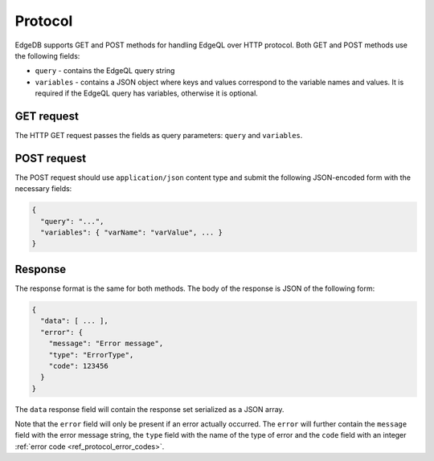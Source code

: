 .. _ref_edgeqlql_protocol:


Protocol
========

EdgeDB supports GET and POST methods for handling EdgeQL over HTTP
protocol. Both GET and POST methods use the following fields:

- ``query`` - contains the EdgeQL query string
- ``variables`` - contains a JSON object where keys and values
  correspond to the variable names and values. It is required if the
  EdgeQL query has variables, otherwise it is optional.

GET request
-----------

The HTTP GET request passes the fields as query parameters: ``query``
and ``variables``.


POST request
------------

The POST request should use ``application/json`` content type and
submit the following JSON-encoded form with the necessary fields:

.. code-block::

    {
      "query": "...",
      "variables": { "varName": "varValue", ... }
    }


Response
--------

The response format is the same for both methods. The body of the
response is JSON of the following form:

.. code-block::

    {
      "data": [ ... ],
      "error": {
        "message": "Error message",
        "type": "ErrorType",
        "code": 123456
      }
    }

The ``data`` response field will contain the response set serialized
as a JSON array.

Note that the ``error`` field will only be present if an error
actually occurred. The ``error`` will further contain the ``message``
field with the error message string, the ``type`` field with the name
of the type of error and the ``code`` field with an integer
:ref:`error code <ref_protocol_error_codes>`.
